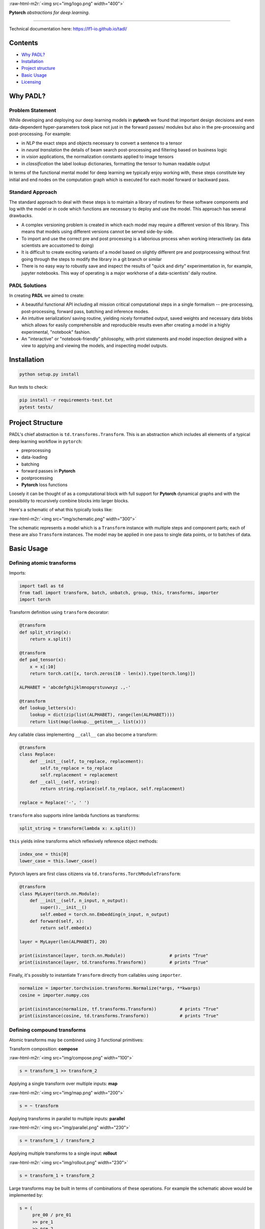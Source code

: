 
.. role:: raw-html-m2r(raw)
   :format: html



:raw-html-m2r:`<img src="img/logo.png" width="400">`

**Pytorch** *abstractions for deep learning*.

----

Technical documentation here: https://lf1-io.github.io/tadl/

Contents
--------


* `Why PADL? <#why-tadl>`_
* `Installation <#installation>`_
* `Project structure <#project-structure>`_
* `Basic Usage <#basic-usage>`_
* `Licensing <#licensing>`_

Why PADL?
---------

Problem Statement
^^^^^^^^^^^^^^^^^

While developing and deploying our deep learning models in **pytorch** we found that important design decisions and even data-dependent hyper-parameters took place not just in the forward passes/ modules but also in the pre-processing and post-processing. For example:


* in *NLP* the exact steps and objects necessary to convert a sentence to a tensor
* in *neural translation* the details of beam search post-processing and filtering based on business logic
* in *vision* applications, the normalization constants applied to image tensors
* in *classification* the label lookup dictionaries, formatting the tensor to human readable output

In terms of the functional mental model for deep learning we typically enjoy working with, these steps constitute key initial and end nodes on the computation graph which is executed for each model forward or backward pass.

Standard Approach
^^^^^^^^^^^^^^^^^

The standard approach to deal with these steps is to maintain a library of routines for these software components and log with the model or in code which functions are necessary to deploy and use the model. This approach has several drawbacks.


* A complex versioning problem is created in which each model may require a different version of this library. This means that models using different versions cannot be served side-by-side.
* To import and use the correct pre and post processing is a laborious process when working interactively (as data scientists are accustomed to doing)
* It is difficult to create exciting variants of a model based on slightly different pre and postprocessing without first going through the steps to modify the library in a git branch or similar
* There is no easy way to robustly save and inspect the results of "quick and dirty" experimentation in, for example, jupyter notebooks. This way of operating is a major workhorse of a data-scientists' daily routine. 

PADL Solutions
^^^^^^^^^^^^^^

In creating **PADL** we aimed to create:


* A beautiful functional API including all mission critical computational steps in a single formalism -- pre-processing, post-processing, forward pass, batching and inference modes.
* An intuitive serialization/ saving routine, yielding nicely formatted output, saved weights and necessary data blobs which allows for easily comprehensible and reproducible results even after creating a model in a highly experimental, "notebook" fashion.
* An "interactive" or "notebook-friendly" philosophy, with print statements and model inspection designed with a view to applying and viewing the models, and inspecting model outputs.

Installation
------------

.. code-block:: bash

   python setup.py install


Run tests to check:

.. code-block:: bash

   pip install -r requirements-test.txt
   pytest tests/


Project Structure
-----------------

PADL's chief abstraction is ``td.transforms.Transform``. This is an abstraction which includes all elements of a typical deep learning workflow in ``pytorch``\ :


* preprocessing
* data-loading
* batching
* forward passes in **Pytorch**
* postprocessing
* **Pytorch** loss functions

Loosely it can be thought of as a computational block with full support for **Pytorch** dynamical graphs and with the possibility to recursively combine blocks into larger blocks.

Here's a schematic of what this typically looks like:

:raw-html-m2r:`<img src="img/schematic.png" width="300">`

The schematic represents a model which is a ``Transform`` instance with multiple steps and component parts; each of these are also ``Transform`` instances. The model may be applied in one pass to single data points, or to batches of data.

Basic Usage
-----------

Defining atomic transforms
^^^^^^^^^^^^^^^^^^^^^^^^^^

Imports:

.. code-block:: python

   import tadl as td
   from tadl import transform, batch, unbatch, group, this, transforms, importer
   import torch


Transform definition using ``transform`` decorator:

.. code-block:: python

   @transform
   def split_string(x):
       return x.split()

   @transform
   def pad_tensor(x):
       x = x[:10]
       return torch.cat([x, torch.zeros(10 - len(x)).type(torch.long)])

   ALPHABET = 'abcdefghijklmnopqrstuvwxyz .,-'

   @transform
   def lookup_letters(x):
       lookup = dict(zip(list(ALPHABET), range(len(ALPHABET))))
       return list(map(lookup.__getitem__, list(x)))


Any callable class implementing ``__call__`` can also become a transform:

.. code-block:: python

   @transform
   class Replace:
       def __init__(self, to_replace, replacement):
           self.to_replace = to_replace
           self.replacement = replacement
       def __call__(self, string):
           return string.replace(self.to_replace, self.replacement)

   replace = Replace('-', ' ')


``transform`` also supports inline lambda functions as transforms:

.. code-block:: python

   split_string = transform(lambda x: x.split())


``this`` yields inline transforms which reflexively reference object methods:

.. code-block:: python

   index_one = this[0]
   lower_case = this.lower_case()


Pytorch layers are first class citizens via ``td.transforms.TorchModuleTransform``\ :

.. code-block:: python

   @transform
   class MyLayer(torch.nn.Module):
       def __init__(self, n_input, n_output):
           super().__init__()
           self.embed = torch.nn.Embedding(n_input, n_output)
       def forward(self, x):
           return self.embed(x)

   layer = MyLayer(len(ALPHABET), 20)

   print(isinstance(layer, torch.nn.Module))                 # prints "True"
   print(isinstance(layer, td.transforms.Transform))         # prints "True"


Finally, it's possibly to instantiate ``Transform`` directly from callables using ``importer``. 

.. code-block:: python

   normalize = importer.torchvision.transforms.Normalize(*args, **kwargs)
   cosine = importer.numpy.cos

   print(isinstance(normalize, tf.transforms.Transform))         # prints "True"
   print(isinstance(cosine, td.transforms.Transform))            # prints "True"


Defining compound transforms
^^^^^^^^^^^^^^^^^^^^^^^^^^^^

Atomic transforms may be combined using 3 functional primitives:

Transform composition: **compose**

:raw-html-m2r:`<img src="img/compose.png" width="100">`

.. code-block:: python

   s = transform_1 >> transform_2


Applying a single transform over multiple inputs: **map**

:raw-html-m2r:`<img src="img/map.png" width="200">`

.. code-block:: python

   s = ~ transform


Applying transforms in parallel to multiple inputs: **parallel**

:raw-html-m2r:`<img src="img/parallel.png" width="230">`

.. code-block:: python

   s = transform_1 / transform_2


Applying multiple transforms to a single input: **rollout**

:raw-html-m2r:`<img src="img/rollout.png" width="230">`

.. code-block:: python

   s = transform_1 + transform_2


Large transforms may be built in terms of combinations of these operations. For example the schematic above would be implemented by:

.. code-block:: python

   s = (
        pre_00 / pre_01
        >> pre_1
        >> pre_2
        >> batch
        >> model_1 + model_2
        >> unbatch
        >> post
   )


Or a simple NLP string embedding model based on components defined above:

.. code-block:: python


   model = (
       this.lower()
       >> this.strip()
       >> split_string
       >> lookup_letters
       >> transform(lambda x: torch.tensor(x))
       >> batch
       >> layer
   )


Decomposing models
^^^^^^^^^^^^^^^^^^

Often it is instructive to look at slices of a model -- this helps with e.g. checking intermediate computations:

.. code-block:: python

   preprocess = model[:4]


Individual components may be obtained using indexing:

.. code-block:: python

   step_1 = model[1]


Naming transforms inside models
^^^^^^^^^^^^^^^^^^^^^^^^^^^^^^^

Component ``Transform`` instances may be named inline:

.. code-block:: python

   s = (transform_1 - 'a') / (transform_2 - 'b')


These components may then be referenced using ``__getitem__``\ :

.. code-block:: python

   print(s['a'] == s[0])    # prints "True"


Applying transforms to data
^^^^^^^^^^^^^^^^^^^^^^^^^^^

To pass single data points may be passed through the transform:

.. code-block:: python

   prediction = t.infer_apply('the cat sat on the mat .')


To pass data points in batches but no gradients:

.. code-block:: python

   for x in t.eval_apply(
       ['the cat sat on the mat', 'the dog sh...', 'the man stepped in th...', 'the man kic...'],
       batch_size=2,
       num_workers=2,
   ):
       ...


To pass data points in batches but with gradients:

.. code-block:: python

   for x in t.train_apply(
       ['the cat sat on the mat', 'the dog sh...', 'the man stepped in th...', 'the man kic...'],
       batch_size=2,
       num_workers=2,
   ):
       ...


Model training
^^^^^^^^^^^^^^

Important methods such as all model parameters are accessible via ``Transform.tl_*``.: 

.. code-block:: python

   o = torch.optim.Adam(model.tl_parameters(), lr=LR)


For a model which emits a tensor scalar, training is super straightforward using standard torch functionality:

.. code-block:: python

   for loss in model.train_apply(TRAIN_DATA, batch_size=BATCH_SIZE, num_workers=NUM_WORKERS):
       o.zero_grad()
       loss.backward()
       o.step()


NLP Example
^^^^^^^^^^^

Suppose we define a simple classifier extending our NLP pipeline:

.. code-block:: python

   model = (
       this.lower()
       >> this.strip()
       >> split_string
       >> lookup_letters
       >> transform(lambda x: torch.tensor(x))
       >> batch
       >> layer
       >> importer.torch.nn.Linear(20, N_LABELS)
   )


Targets to be computed are simple labels:

.. code-block:: python

   @transform
   def lookup_classes(class_):
       return next(i for i, c in enumerate(CLASSES) if c == class_)

   target = (
       lookup_classes
       >> transform(lambda x: torch.tensor(x))
       >> batch
   )


In training the model outputs can be compared with the targets with:

.. code-block:: python

   training_pipeline = (model / target) >> loss


Data points must be tuples of sentences and labels.

Weight sharing for auxiliary production models
^^^^^^^^^^^^^^^^^^^^^^^^^^^^^^^^^^^^^^^^^^^^^^

At run-time in production we often will need important postprocessing steps on top of tensor outputs. For example, to serve meaningful predictions from our NLP model, we would want to lookup the best prediction in the ``CLASSES`` variable:

.. code-block:: python

   @transform
   def reverse_lookup(prediction):
       return CLASSES[prediction.topk(1)[1].item()]


A useful production model would be:

.. code-block:: python

   model >> unbatch >> reverse_lookup


Since the weights are tied to ``training_pipeline``\ , ``model`` trains together with ``training_pipeline``\ , but with the added capability of producing human readable outputs.

Licensing
---------

PADL is licensed under the Apache License, Version 2.0. See LICENSE for the full license text.

